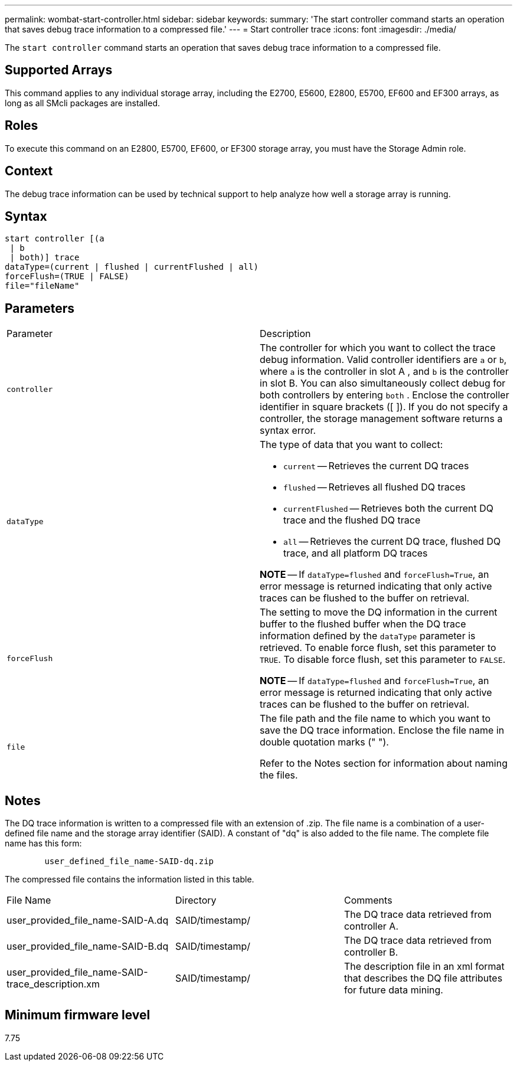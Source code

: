 ---
permalink: wombat-start-controller.html
sidebar: sidebar
keywords: 
summary: 'The start controller command starts an operation that saves debug trace information to a compressed file.'
---
= Start controller trace
:icons: font
:imagesdir: ./media/

[.lead]
The `start controller` command starts an operation that saves debug trace information to a compressed file.

== Supported Arrays

This command applies to any individual storage array, including the E2700, E5600, E2800, E5700, EF600 and EF300 arrays, as long as all SMcli packages are installed.

== Roles

To execute this command on an E2800, E5700, EF600, or EF300 storage array, you must have the Storage Admin role.

== Context

The debug trace information can be used by technical support to help analyze how well a storage array is running.

== Syntax

----
start controller [(a
 | b
 | both)] trace
dataType=(current | flushed | currentFlushed | all)
forceFlush=(TRUE | FALSE)
file="fileName"
----

== Parameters

|===
| Parameter| Description
a|
`controller`
a|
The controller for which you want to collect the trace debug information. Valid controller identifiers are `a` or `b`, where `a` is the controller in slot A , and `b` is the controller in slot B. You can also simultaneously collect debug for both controllers by entering `both` . Enclose the controller identifier in square brackets ([ ]). If you do not specify a controller, the storage management software returns a syntax error.
a|
`dataType`
a|
The type of data that you want to collect:

* `current` -- Retrieves the current DQ traces
* `flushed` -- Retrieves all flushed DQ traces
* `currentFlushed` -- Retrieves both the current DQ trace and the flushed DQ trace
* `all` -- Retrieves the current DQ trace, flushed DQ trace, and all platform DQ traces

*NOTE* -- If `dataType=flushed` and `forceFlush=True`, an error message is returned indicating that only active traces can be flushed to the buffer on retrieval.

a|
`forceFlush`
a|
The setting to move the DQ information in the current buffer to the flushed buffer when the DQ trace information defined by the `dataType` parameter is retrieved. To enable force flush, set this parameter to `TRUE`. To disable force flush, set this parameter to `FALSE`.

*NOTE* -- If `dataType=flushed` and `forceFlush=True`, an error message is returned indicating that only active traces can be flushed to the buffer on retrieval.

a|
`file`
a|
The file path and the file name to which you want to save the DQ trace information. Enclose the file name in double quotation marks (" ").

Refer to the Notes section for information about naming the files.

|===

== Notes

The DQ trace information is written to a compressed file with an extension of .zip. The file name is a combination of a user-defined file name and the storage array identifier (SAID). A constant of "dq" is also added to the file name. The complete file name has this form:

----

        user_defined_file_name-SAID-dq.zip
----

The compressed file contains the information listed in this table.

|===
| File Name| Directory| Comments
a|
user_provided_file_name-SAID-A.dq
a|
SAID/timestamp/
a|
The DQ trace data retrieved from controller A.
a|
user_provided_file_name-SAID-B.dq
a|
SAID/timestamp/
a|
The DQ trace data retrieved from controller B.
a|
user_provided_file_name-SAID-trace_description.xm
a|
SAID/timestamp/
a|
The description file in an xml format that describes the DQ file attributes for future data mining.
|===

== Minimum firmware level

7.75
